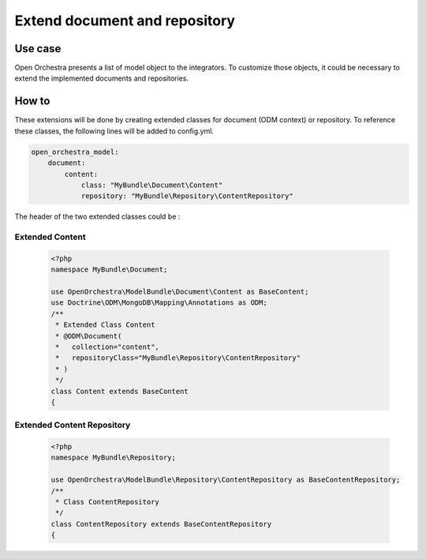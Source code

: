 Extend document and repository
==============================

Use case
----------

Open Orchestra presents a list of model object to the integrators.
To customize those objects, it could be necessary to extend the implemented documents and repositories.
 

How to
------

These extensions will be done by creating extended classes for document (ODM context) or repository.
To reference these classes, the following lines will be added to config.yml.

.. code-block:: yaml

    open_orchestra_model:
        document:
            content:
                class: "MyBundle\Document\Content"
                repository: "MyBundle\Repository\ContentRepository"
 
The header of the two extended classes could be :
 
Extended Content
~~~~~~~~~~~~~~~~

 .. code-block:: php

    <?php
    namespace MyBundle\Document;
    
    use OpenOrchestra\ModelBundle\Document\Content as BaseContent;
    use Doctrine\ODM\MongoDB\Mapping\Annotations as ODM;
    /**
     * Extended Class Content
     * @ODM\Document(
     *   collection="content",
     *   repositoryClass="MyBundle\Repository\ContentRepository"
     * )
     */
    class Content extends BaseContent
    {

Extended Content Repository
~~~~~~~~~~~~~~~~~~~~~~~~~~~

 .. code-block:: php

    <?php
    namespace MyBundle\Repository;
    
    use OpenOrchestra\ModelBundle\Repository\ContentRepository as BaseContentRepository;
    /**
     * Class ContentRepository
     */
    class ContentRepository extends BaseContentRepository
    {